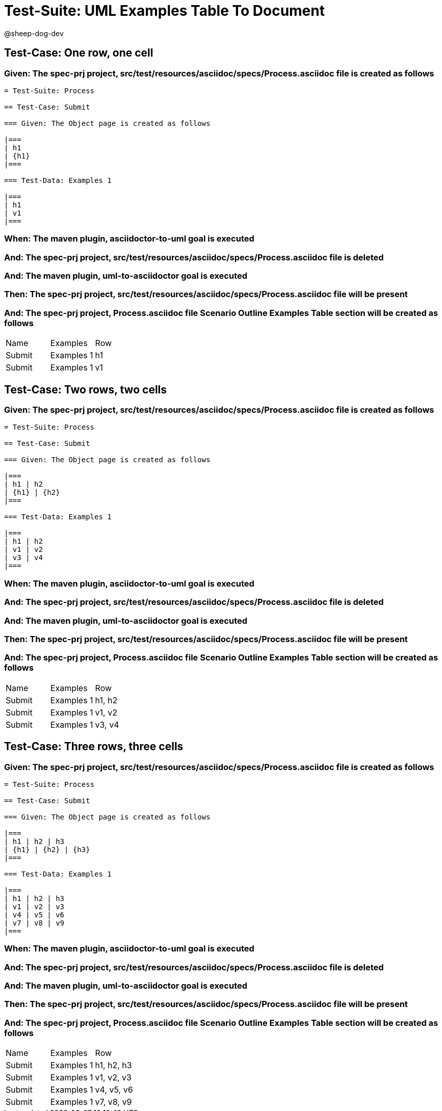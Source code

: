 = Test-Suite: UML Examples Table To Document

@sheep-dog-dev

== Test-Case: One row, one cell

=== Given: The spec-prj project, src/test/resources/asciidoc/specs/Process.asciidoc file is created as follows

----
= Test-Suite: Process

== Test-Case: Submit

=== Given: The Object page is created as follows

|===
| h1
| {h1}
|===

=== Test-Data: Examples 1

|===
| h1
| v1
|===
----

=== When: The maven plugin, asciidoctor-to-uml goal is executed

=== And: The spec-prj project, src/test/resources/asciidoc/specs/Process.asciidoc file is deleted

=== And: The maven plugin, uml-to-asciidoctor goal is executed

=== Then: The spec-prj project, src/test/resources/asciidoc/specs/Process.asciidoc file will be present

=== And: The spec-prj project, Process.asciidoc file Scenario Outline Examples Table section will be created as follows

|===
| Name   | Examples   | Row
| Submit | Examples 1 | h1 
| Submit | Examples 1 | v1 
|===

== Test-Case: Two rows, two cells

=== Given: The spec-prj project, src/test/resources/asciidoc/specs/Process.asciidoc file is created as follows

----
= Test-Suite: Process

== Test-Case: Submit

=== Given: The Object page is created as follows

|===
| h1 | h2
| {h1} | {h2}
|===

=== Test-Data: Examples 1

|===
| h1 | h2
| v1 | v2
| v3 | v4
|===
----

=== When: The maven plugin, asciidoctor-to-uml goal is executed

=== And: The spec-prj project, src/test/resources/asciidoc/specs/Process.asciidoc file is deleted

=== And: The maven plugin, uml-to-asciidoctor goal is executed

=== Then: The spec-prj project, src/test/resources/asciidoc/specs/Process.asciidoc file will be present

=== And: The spec-prj project, Process.asciidoc file Scenario Outline Examples Table section will be created as follows

|===
| Name   | Examples   | Row   
| Submit | Examples 1 | h1, h2
| Submit | Examples 1 | v1, v2
| Submit | Examples 1 | v3, v4
|===

== Test-Case: Three rows, three cells

=== Given: The spec-prj project, src/test/resources/asciidoc/specs/Process.asciidoc file is created as follows

----
= Test-Suite: Process

== Test-Case: Submit

=== Given: The Object page is created as follows

|===
| h1 | h2 | h3
| {h1} | {h2} | {h3}
|===

=== Test-Data: Examples 1

|===
| h1 | h2 | h3
| v1 | v2 | v3
| v4 | v5 | v6
| v7 | v8 | v9
|===
----

=== When: The maven plugin, asciidoctor-to-uml goal is executed

=== And: The spec-prj project, src/test/resources/asciidoc/specs/Process.asciidoc file is deleted

=== And: The maven plugin, uml-to-asciidoctor goal is executed

=== Then: The spec-prj project, src/test/resources/asciidoc/specs/Process.asciidoc file will be present

=== And: The spec-prj project, Process.asciidoc file Scenario Outline Examples Table section will be created as follows

|===
| Name   | Examples   | Row       
| Submit | Examples 1 | h1, h2, h3
| Submit | Examples 1 | v1, v2, v3
| Submit | Examples 1 | v4, v5, v6
| Submit | Examples 1 | v7, v8, v9
|===

